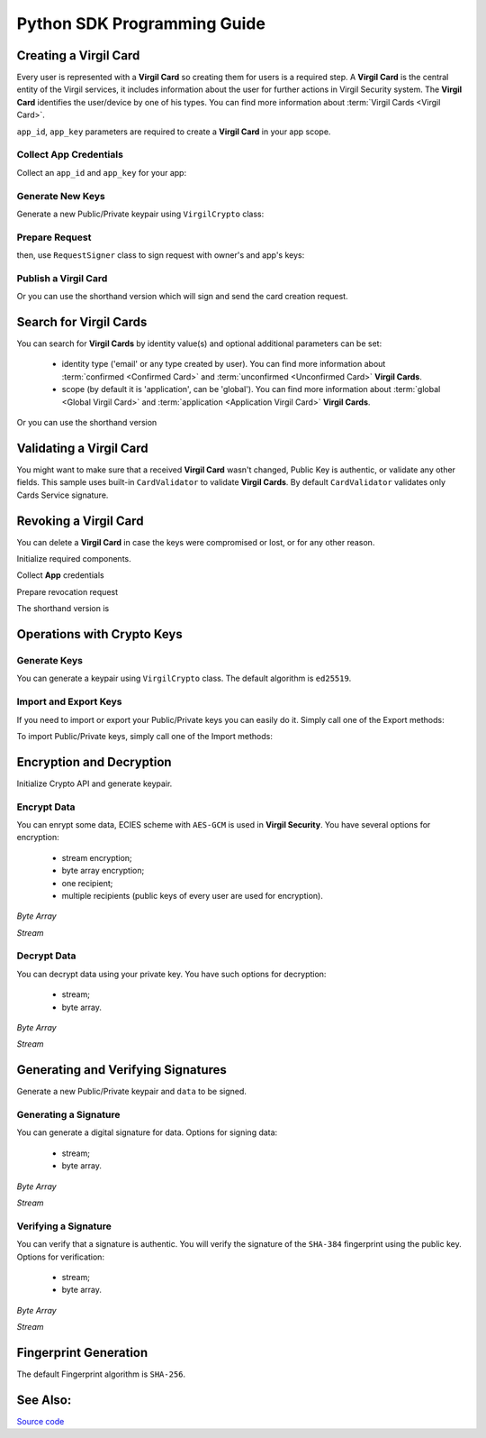 Python SDK Programming Guide
=============================

Creating a Virgil Card
----------------------

Every user is represented with a **Virgil Card** so creating them for users is a required step. A **Virgil Card** is the central entity of the Virgil services, it includes information about the user for further actions in Virgil Security system. The **Virgil Card** identifies the user/device by one of his types. You can find more information about :term:`Virgil Cards <Virgil Card>`.

``app_id``, ``app_key`` parameters are required to create a **Virgil Card** in your app scope.

Collect App Credentials
~~~~~~~~~~~~~~~~~~~~~~~~~~

Collect an ``app_id`` and ``app_key`` for your app:

.. code-block:: python
    :linenos:

    app_id = "[YOUR_APP_ID_HERE]"
    app_key_password = "[YOUR_APP_KEY_PASSWORD_HERE]"
    app_key_data = crypto.strtobytes(open("[YOUR_APP_KEY_PATH_HERE]", "r").read())

    app_key = crypto.import_private_key(app_key_data, app_key_password)

Generate New Keys
~~~~~~~~~~~~~~~~~~~

Generate a new Public/Private keypair using ``VirgilCrypto`` class:

.. code-block:: python
    :linenos:

    alice_keys = crypto.generate_keys()

Prepare Request
~~~~~~~~~~~~~~~

.. code-block:: python
    :linenos:

    exported_public_key = crypto.export_public_key(alice_keys.public_key)
    create_card_request = client.requests.CreateCardRequest("alice", "username", exported_public_key)

then, use ``RequestSigner`` class to sign request with owner's and app's keys:

.. code-block:: python
    :linenos:

    request_signer = client.RequestSigner(crypto)

    request_signer.self_sign(create_card_request, alice_keys.private_key)
    requestSigner.authority_sign(create_card_request, app_id, app_key)

Publish a Virgil Card
~~~~~~~~~~~~~~~~~~~~~

.. code-block:: python
    :linenos:

    alice_card = virgil_client.create_card_from_signed_request

Or you can use the shorthand version which will sign and send the card creation request.

.. code-block:: python
    :linenos:

    alice_keys = crypto.generate_keys()
    alice_card = virgil_client.create_card(
        identity="alice",
        identity_type="username",
        key_pair=alice_keys,
        app_id=app_id,
        app_key=app_key
    )

Search for Virgil Cards
---------------------------

You can search for **Virgil Cards** by identity value(s) and optional additional parameters can be set:

    - identity type ('email' or any type created by user). You can find more information about :term:`confirmed <Confirmed Card>` and :term:`unconfirmed <Unconfirmed Card>` **Virgil Cards**.
    - scope (by default it is 'application', can be 'global'). You can find more information about :term:`global <Global Virgil Card>` and :term:`application <Application Virgil Card>` **Virgil Cards**.

.. code-block:: python
    :linenos:

    virgil_client = VirgilClient("[YOUR_ACCESS_TOKEN_HERE]")

    criteria = SearchCriteria.by_identities("alice", "bob")
    cards = client.search_cards_by_criteria(criteria)

Or you can use the shorthand version

.. code-block:: python
    :linenos:

    virgil_client = VirgilClient("[YOUR_ACCESS_TOKEN_HERE]")

    cards = client.search_cards_by_identities("alice", "bob")
    app_bundle_cards = client.seach_cards_by_app_bundle("[APP_BUNDLE]")

Validating a Virgil Card
---------------------------

You might want to make sure that a received **Virgil Card** wasn't changed, Public Key is authentic, or validate any other fields.
This sample uses built-in ``CardValidator`` to validate **Virgil Cards**. By default ``CardValidator`` validates only Cards Service signature.

.. code-block:: python
    :linenos:

    # Initialize crypto API
    crypto = VirgilCrypto()

    validator = CardValidator(crypto)

    # You can also add another Public Key for verification.
    # validator.add_verifier("[HERE_VERIFIER_CARD_ID]", [HERE_VERIFIER_PUBLIC_KEY]);

    # Initialize service client
    virgil_client = VirgilClient("[YOUR_ACCESS_TOKEN_HERE]")
    virgil_client.set_card_validator(validator)

    try:
        cards = virgil_client.search_cards_by_identities("alice", "bob");
    except CardValidationException as ex:
        # ex.invalid_cards is the list of Card objects that didn't pass validation

Revoking a Virgil Card
---------------------------

You can delete a **Virgil Card** in case the keys were compromised or lost, or for any other reason.

Initialize required components.

.. code-block:: python
    :linenos:

    virgil_client = new VirgilClient("[YOUR_ACCESS_TOKEN_HERE]")
    crypto = VirgilCrypto()
    request_signer = RequestSigner(crypto)

Collect **App** credentials

.. code-block:: python
    :linenos:

    app_id = "[YOUR_APP_ID_HERE]"
    app_key_password = "[YOUR_APP_KEY_PASSWORD_HERE]"
    app_key_data = crypto.strtobytes(open("[YOUR_APP_KEY_PATH_HERE]", "r").read())

    app_key = crypto.import_private_key(app_key_data, app_key_password)

Prepare revocation request

.. code-block:: python
    :linenos:

    card_id = "[YOUR_CARD_ID_HERE]"

    revoke_request = RevokeCardRequest(card_id, RevokeCardRequest.Reasons.Unspecified)
    request_signer.authority_sign(revoke_request, app_id, app_key)

    client.revoke_card_from_signed_request(revoke_request);

The shorthand version is

.. code-block:: python
    :linenos:

    virgil_client.revoke_card(
        card_id="[YOUR_CARD_ID_HERE]",
        reason=RevokeCardRequest.Reasons.Unspecified,
        app_id=app_id,
        app_key=app_key
    )


Operations with Crypto Keys
---------------------------

Generate Keys
~~~~~~~~~~~~~

You can generate a keypair using ``VirgilCrypto`` class. The default algorithm is ``ed25519``. 

.. code-block:: python
    :linenos:

    alice_keys = crypto.generate_keys()

Import and Export Keys
~~~~~~~~~~~~~~~~~~~~~~

If you need to import or export your Public/Private keys you can easily do it.
Simply call one of the Export methods:

.. code-block:: python
    :linenos:

    exported_private_key = crypto.export_private_key(alice_keys.private_key)
    exported_public_key = crypto.export_public_key(alice_keys.public_key)

To import Public/Private keys, simply call one of the Import methods:

.. code-block:: python
    :linenos:

    private_key = crypto.import_private_key(exported_private_key)
    public_key = crypto.import_public_key(exported_public_key)


Encryption and Decryption
---------------------------

Initialize Crypto API and generate keypair.

.. code-block:: python
    :linenos:

    crypto = VirgilCrypto()
    alice_keys = crypto.generate_keys()

Encrypt Data
~~~~~~~~~~~~

You can enrypt some data, ECIES scheme with ``AES-GCM`` is used in **Virgil Security**. You have several options for encryption:

    - stream encryption;
    - byte array encryption;
    - one recipient;
    - multiple recipients (public keys of every user are used for encryption).

*Byte Array*

.. code-block:: python
    :linenos:

    plain_data = crypto.strtobytes("Hello Bob!")
    cipher_data = crypto.encrypt(plain_data, alice_keys.public_key)

*Stream*

.. code-block:: python
    :linenos:

    with io.open("[YOUR_FILE_PATH_HERE]", "rb") as input_stream:
        with io.open("[YOUR_ENCRYPTED_FILE_PATH_HERE]", "wb") as output_stream:
            c.encrypt_stream(input_stream, output_stream, [alice_keys.public_key])
     
Decrypt Data
~~~~~~~~~~~~

You can decrypt data using your private key. You have such options for decryption: 

    - stream;
    - byte array.

*Byte Array*

.. code-block:: python
    :linenos:

    crypto.decrypt(cipher_data, alice_keys.private_key);

*Stream*

.. code-block:: python
    :linenos:

    with io.open("[YOUR_ENCRYPTED_FILE_PATH_HERE]", "rb") as cipher_stream:
        with io.open("[YOUR_DECRYPTED_FILE_PATH_HERE]", "wb") as result_stream:
            c.decrypt_stream(cipher_stream, result_stream, alice_keys.private_key)

Generating and Verifying Signatures
-----------------------------------

Generate a new Public/Private keypair and ``data`` to be signed.

.. code-block:: python
    :linenos:

    crypto = new VirgilCrypto()
    alice_keys = crypto.GenerateKeys()

    # The data to be signed with alice's Private key
    data = crypto.strtobytes("Hello Bob, How are you?")

Generating a Signature
~~~~~~~~~~~~~~~~~~~~~~

You can generate a digital signature for data. Options for signing data:

    - stream;
    - byte array.

*Byte Array*

.. code-block:: python
    :linenos:

    signature = crypto.sign(data, alice.private_key)

*Stream*

.. code-block:: python
    :linenos:

    with io.open("[YOUR_FILE_PATH_HERE]", "rb") as input_stream:
        signature = crypto.sign_stream(input_stream, alice.private_key)

Verifying a Signature
~~~~~~~~~~~~~~~~~~~~~

You can verify that a signature is authentic. You will verify the signature of the ``SHA-384`` fingerprint using the public key. Options for verification:

    - stream;
    - byte array.

*Byte Array*

.. code-block:: python
    :linenos:

    is_valid = crypto.verify(data, signature, alice.public_key)
     
*Stream*
     
.. code-block:: python
    :linenos:    

    with io.open("[YOUR_FILE_PATH_HERE]", "rb") as input_stream:
        is_valid = crypto.verify_stream(input_stream, signature, alice.public_key)

Fingerprint Generation
----------------------

The default Fingerprint algorithm is ``SHA-256``.

.. code-block:: python
    :linenos:

    crypto = new VirgilCrypto()
    fingerprint = crypto.calculate_fingerprint(content_bytes)

See Also: 
---------
`Source code <https://github.com/VirgilSecurity/virgil-sdk-python/tree/v4>`__